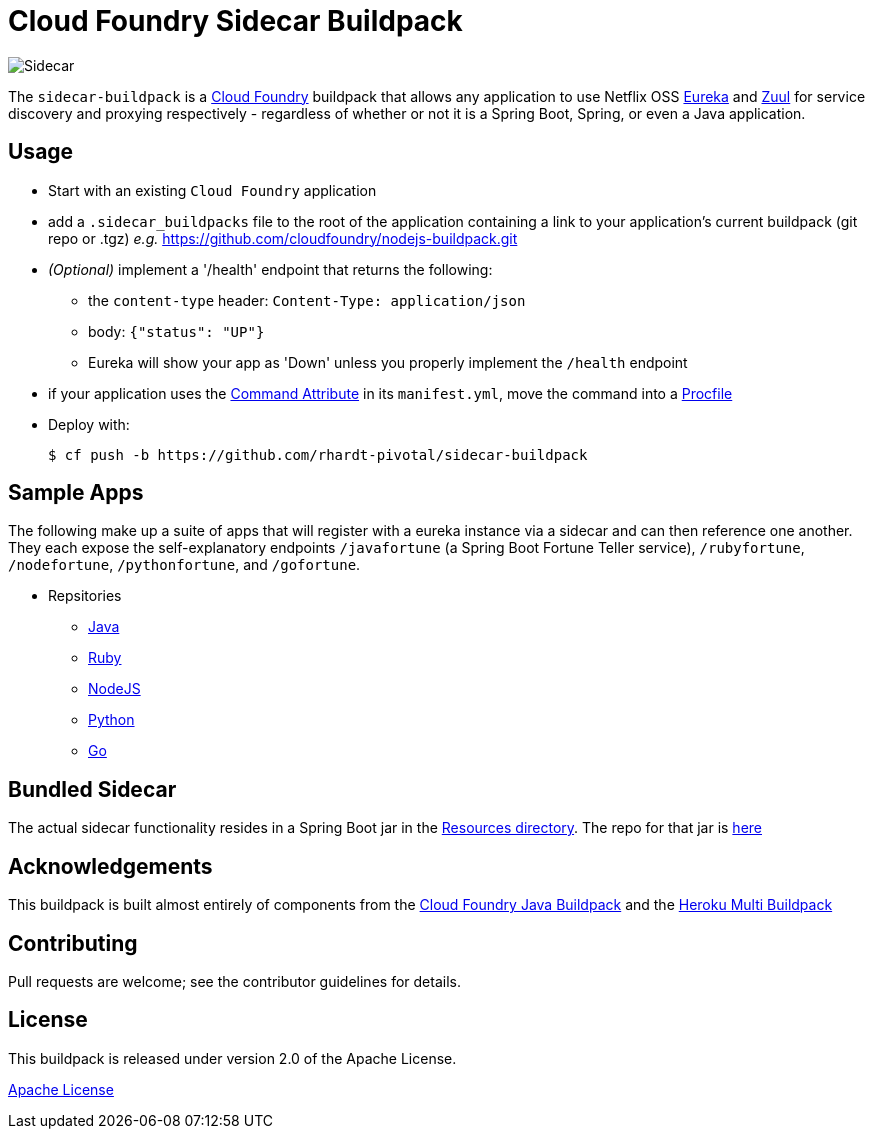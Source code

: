 # Cloud Foundry Sidecar Buildpack

[[img-sidecar]]
image::https://upload.wikimedia.org/wikipedia/commons/c/c2/Bundesarchiv_Bild_102-12561,_Berlin,_Fahrrad_mit_Beiwagen.jpg[Sidecar]


The `sidecar-buildpack` is a https://www.cloudfoundry.org/[Cloud Foundry] buildpack that allows any
application to use Netflix OSS https://github.com/Netflix/eureka[Eureka] and https://github.com/Netflix/zuul[Zuul]
for service discovery and proxying respectively - regardless of whether or not it is a Spring Boot, Spring, or even a Java application.

## Usage
* Start with an existing `Cloud Foundry` application
* add a `.sidecar_buildpacks` file to the root of the application containing a link to your application's current buildpack (git repo or .tgz) _e.g._ https://github.com/cloudfoundry/nodejs-buildpack.git
* _(Optional)_ implement a '/health' endpoint that returns the following:
** the `content-type` header: `Content-Type: application/json`
** body: `{"status": "UP"}`
** Eureka will show your app as 'Down' unless you properly implement the `/health` endpoint
* if your application uses the https://docs.cloudfoundry.org/devguide/deploy-apps/manifest.html#start-commands[Command Attribute] in its `manifest.yml`, move the command into a https://docs.cloudfoundry.org/buildpacks/prod-server.html#procfile[Procfile]
* Deploy with:
+
```bash
$ cf push -b https://github.com/rhardt-pivotal/sidecar-buildpack
```

## Sample Apps
The following make up a suite of apps that will register with a eureka instance via a sidecar and can then reference
one another.  They each expose the self-explanatory endpoints `/javafortune`
(a Spring Boot Fortune Teller service), `/rubyfortune`, `/nodefortune`, `/pythonfortune`,
and `/gofortune`.

* Repsitories
**  https://github.com/rhardt-pivotal/fortune-teller-fortune-service[Java]
**  https://github.com/rhardt-pivotal/cf-demo-app[Ruby]
**  https://github.com/rhardt-pivotal/sidecar-nodejs-demo[NodeJS]
**  https://github.com/rhardt-pivotal/sidecar-python-demo[Python]
**  https://github.com/rhardt-pivotal/sidecar-go-demo[Go]


## Bundled Sidecar
The actual sidecar functionality resides in a Spring Boot jar in the link:resources/sidecar[Resources directory].
The repo for that jar is https://github.com/rhardt-pivotal/sidecar-jar[here]

## Acknowledgements
This buildpack is built almost entirely of components from the
https://github.com/cloudfoundry/java-buildpack[Cloud Foundry Java Buildpack] and
the https://github.com/heroku/heroku-buildpack-multi[Heroku Multi Buildpack]


## Contributing
Pull requests are welcome; see the contributor guidelines for details.

## License
This buildpack is released under version 2.0 of the Apache License.


http://www.apache.org/licenses/LICENSE-2.0[Apache License]
